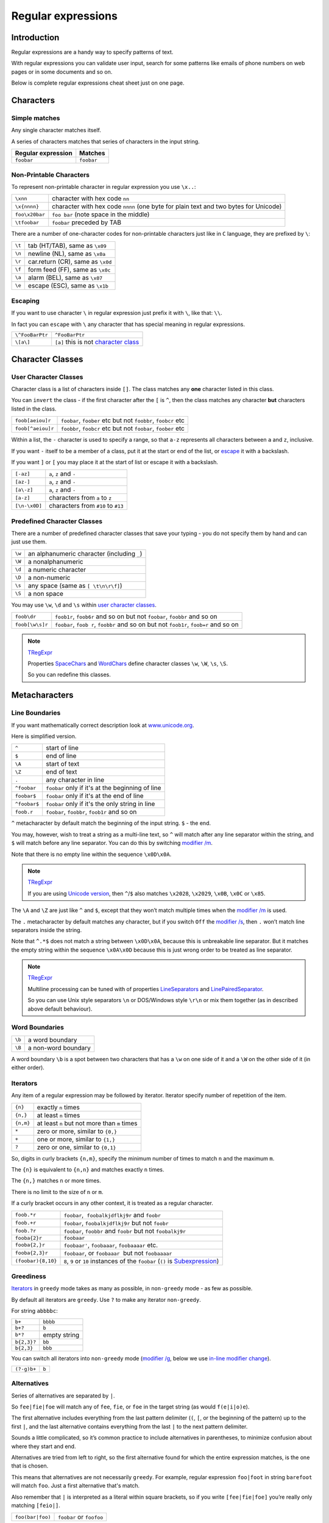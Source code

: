 Regular expressions
===================

Introduction
------------

Regular expressions are a handy way to specify patterns of
text.

With regular expressions you can validate user input, search for some
patterns like emails of phone numbers on web pages or in some documents
and so on.

Below is complete regular expressions cheat sheet just on one page.

Characters
----------

Simple matches
~~~~~~~~~~~~~~

Any single character matches itself.

A series of characters matches that series of characters in the input
string.

================== ======================
Regular expression Matches
================== ======================
``foobar``         ``foobar``
================== ======================

Non-Printable Characters
~~~~~~~~~~~~~~~~~~~~~~~~

To represent non-printable character in regular expression you use ``\x..``:

============== ====================================================================================
``\xnn``       character with hex code ``nn``
``\x{nnnn}``   character with hex code ``nnnn`` (one byte for plain text and two bytes for Unicode)
``foo\x20bar`` ``foo bar`` (note space in the middle)
``\tfoobar``   ``foobar`` preceded by TAB
============== ====================================================================================

There are a number of one-character codes for non-printable characters
just like in ``C`` language, they are prefixed by ``\``:

======== ==========================================================================
``\t``   tab (HT/TAB), same as ``\x09``
``\n``   newline (NL), same as ``\x0a``
``\r``   car.return (CR), same as ``\x0d``
``\f``   form feed (FF), same as ``\x0c``
``\a``   alarm (BEL), same as ``\x07``
``\e``   escape (ESC), same as ``\x1b``
======== ==========================================================================

.. _escape:

Escaping
~~~~~~~~

If you want to use character ``\`` in regular expression just
prefix it with ``\``, like that: ``\\``.

In fact you can ``escape`` with ``\`` any character that has special meaning
in regular expressions.

=============== ====================================================
``\^FooBarPtr`` ``^FooBarPtr``
``\[a\]``       ``[a]`` this is not `character class <#userclass>`__
=============== ====================================================

Character Classes
-----------------

.. _userclass:

User Character Classes
~~~~~~~~~~~~~~~~~~~~~~

Character class is a list of characters inside ``[]``.
The class matches any **one** character listed in this class.

You can ``invert`` the class - if the first character after the ``[`` is
``^``, then the class matches any character **but** characters listed
in the class.

================= =============================================================
``foob[aeiou]r``  ``foobar``, ``foober`` etc but not ``foobbr``, ``foobcr`` etc
``foob[^aeiou]r`` ``foobbr``, ``foobcr`` etc but not ``foobar``, ``foober`` etc
================= =============================================================

Within a list, the ``-`` character is used to specify a range, so that
``a-z`` represents all characters between ``a`` and ``z``, inclusive.

If you want ``-`` itself to be a member of a class, put it at the start
or end of the list, or `escape <#escape>`__ it with a backslash.

If you want ``]`` or ``[`` you may place it at the start of list or escape it
with a backslash.

============= ==================================
``[-az]``     ``a``, ``z`` and ``-``
``[az-]``     ``a``, ``z`` and ``-``
``[a\-z]``    ``a``, ``z`` and ``-``
``[a-z]``     characters from ``a`` to ``z``
``[\n-\x0D]`` characters from ``#10`` to ``#13``
============= ==================================

Predefined Character Classes
~~~~~~~~~~~~~~~~~~~~~~~~~~~~

There are a number of predefined character classes that save your
typing - you do not specify them by hand and can just use them.

======     =========================================
``\w``     an alphanumeric character (including ``_``)
``\W``     a nonalphanumeric
``\d``     a numeric character
``\D``     a non-numeric
``\s``     any space (same as ``[ \t\n\r\f]``)
``\S``     a non space
======     =========================================

You may use ``\w``, ``\d`` and ``\s`` within
`user character classes <User Character Classes_>`_.

=============== =====================================================================================
``foob\dr``     ``foob1r``, ``foob6r`` and so on but not ``foobar``, ``foobbr`` and so on
``foob[\w\s]r`` ``foobar``, ``foob r``, ``foobbr`` and so on but not ``foob1r``, ``foob=r`` and so on
=============== =====================================================================================

.. note::
    `TRegExpr <tregexpr.html>`__

    Properties
    `SpaceChars <tregexpr.html#spacechars>`_ and
    `WordChars <tregexpr.html#wordchars>`_ define
    character classes ``\w``, ``\W``, ``\s``, ``\S``.

    So you can redefine this classes.

Metacharacters
--------------

.. _lineseparators:

Line Boundaries
~~~~~~~~~~~~~~~

If you want mathematically correct description look at
`www.unicode.org <http://www.unicode.org/unicode/reports/tr18/>`__.

Here is simplified version.

============= ================================================
``^``         start of line
``$``         end of line
``\A``        start of text
``\Z``        end of text
``.``         any character in line
``^foobar``   ``foobar`` only if it's at the beginning of line
``foobar$``   ``foobar`` only if it's at the end of line
``^foobar$``  ``foobar`` only if it's the only string in line
``foob.r``    ``foobar``, ``foobbr``, ``foob1r`` and so on
============= ================================================

``^`` metacharacter by default match the
beginning of the input string. ``$`` - the end.

You may, however, wish to treat a string as a multi-line text,
so ``^`` will match after any line separator within the string,
and ``$`` will match before any line separator. You can do this by
switching `modifier /m <#m>`_.

Note that there is no empty line within the sequence ``\x0D\x0A``.

.. note::
    `TRegExpr <tregexpr.html>`__

    If you are using
    `Unicode version <tregexpr.html#unicode>`__, then ``^``/``$``
    also matches ``\x2028``, ``\x2029``, ``\x0B``, ``\x0C`` or ``\x85``.

The ``\A`` and ``\Z`` are just like ``^`` and ``$``, except that they
won’t match multiple times when the `modifier
/m <#m>`_ is used.

The ``.`` metacharacter by default matches any character, but if you
switch ``Off`` the `modifier /s <#s>`_, then
``.`` won’t match line separators inside the string.

Note that ``^.*$`` does not match a string between ``\x0D\x0A``,
because this is unbreakable line separator.
But it matches the empty string within the sequence ``\x0A\x0D`` because
this is just wrong order to be treated as line separator.

.. note::
    `TRegExpr <tregexpr.html>`__

    Multiline processing can be tuned with of properties
    `LineSeparators <tregexpr.html#lineseparators>`_ and
    `LinePairedSeparator <tregexpr.html#linepairedseparator>`_.

    So you can use Unix style separators ``\n`` or DOS/Windows style
    ``\r\n`` or mix them together (as in described above default behaviour).

Word Boundaries
~~~~~~~~~~~~~~~

====== ===================
``\b`` a word boundary
``\B`` a non-word boundary
====== ===================

A word boundary ``\b`` is a spot between two characters that has a
``\w`` on one side of it and a ``\W`` on the other side of it (in either
order).

.. _iterator:

Iterators
~~~~~~~~~

Any item of a regular expression may be followed by iterator.
Iterator specify number of repetition of the item.

========== ============================================================
``{n}``    exactly ``n`` times
``{n,}``   at least ``n`` times
``{n,m}``  at least ``n`` but not more than ``m`` times
``*``      zero or more, similar to ``{0,}``
``+``      one or more, similar to ``{1,}``
``?``      zero or one, similar to ``{0,1}``
========== ============================================================

So, digits in curly brackets ``{n,m}``, specify the minimum
number of times to match ``n`` and the maximum ``m``.

The ``{n}`` is equivalent to ``{n,n}`` and matches exactly ``n`` times.

The ``{n,}`` matches ``n`` or more times.

There is no limit to the size of ``n`` or ``m``.

If a curly bracket occurs in any other context, it is treated as a
regular character.

================== ========================================================================
``foob.*r``        ``foobar``,  ``foobalkjdflkj9r`` and ``foobr``
``foob.+r``        ``foobar``, ``foobalkjdflkj9r`` but not ``foobr``
``foob.?r``        ``foobar``, ``foobbr`` and ``foobr`` but not ``foobalkj9r``
``fooba{2}r``      ``foobaar``
``fooba{2,}r``     ``foobaar'``, ``foobaaar``, ``foobaaaar`` etc.
``fooba{2,3}r``    ``foobaar``, or ``foobaaar``  but not ``foobaaaar``
``(foobar){8,10}`` ``8``, ``9`` or ``10`` instances of the ``foobar`` (``()`` is `Subexpression <#subexpression>`__)
================== ========================================================================

.. _greedy:

Greediness
~~~~~~~~~~

`Iterators <#iterator>`_ in ``greedy`` mode takes as many as possible,
in ``non-greedy`` mode - as few as possible.

By default all iterators are ``greedy``.
Use ``?`` to make any iterator ``non-greedy``.

For string ``abbbbc``:

=========== ============
``b+``      ``bbbb``
``b+?``     ``b``
``b*?``     empty string
``b{2,3}?`` ``bb``
``b{2,3}``  ``bbb``
=========== ============

You can switch all iterators into ``non-greedy`` mode (`modifier /g <#g>`_,
below we use `in-line modifier change <#inlinemodifiers>`_).

============ ============
``(?-g)b+``  ``b``
============ ============

Alternatives
~~~~~~~~~~~~

Series of alternatives are separated by ``|``.

So ``fee|fie|foe`` will match any of ``fee``, ``fie``,
or ``foe`` in the target string (as would ``f(e|i|o)e``).

The first alternative includes everything from the last pattern delimiter (``(``,
``[``, or the beginning of the pattern) up to the first ``|``, and the
last alternative contains everything from the last ``|`` to the next
pattern delimiter.

Sounds a little complicated, so it’s common practice to include
alternatives in parentheses, to minimize confusion about where they
start and end.

Alternatives are tried from left to right, so the first alternative
found for which the entire expression matches, is the one that is
chosen.

This means that alternatives are not necessarily ``greedy``. For
example, regular expression ``foo|foot`` in string ``barefoot`` will match ``foo``.
Just a first alternative that's match.

Also remember that ``|`` is interpreted as a literal within square
brackets, so if you write ``[fee|fie|foe]`` you’re really only matching
``[feio|]``.

================ ========================
``foo(bar|foo)`` ``foobar`` or ``foofoo``
================ ========================

.. _subexpression:

Subexpressions
~~~~~~~~~~~~~~

The brackets ``( ... )`` may also be used to define regular expression
subexpressions.

.. note::
    `TRegExpr <tregexpr.html>`__

    Subexpression positions, lengths and actual values will be in
    `MatchPos <tregexpr.html#matchpos>`_,
    `MatchLen <tregexpr.html#matchlen>`_ and
    `Match <tregexpr.html#match>`_.

    You can substitute them with
    `Substitute <tregexpr.html#substitute>`_.

Subexpressions are numbered from left to right by their
opening parenthesis (including nested subexpressions).

First subexpression has number ``1``.
Whole regular expression has number ``0``.

.. note::

    regular expression ``(foo(bar))``

    for input string ``foobar``:

    =================== ==========
    ``subexpression 0`` ``foobar``
    ``subexpression 1`` ``foobar``
    ``subexpression 2`` ``bar``
    =================== ==========

Backreferences
~~~~~~~~~~~~~~

Metacharacters ``\1`` through ``\9`` are interpreted as backreferences.
``\n`` matches previously matched subexpression ``n``.

=========== ============================
``(.)\1+``  ``aaaa`` and ``cc``
``(.+)\1+`` also ``abab`` and ``123123``
=========== ============================

 ``(['"]?)(\d+)\1`` matchs ``"13"`` (in double quotes), or ``'4'`` (in
single quotes) or ``77`` (without quotes) etc

Modifiers
---------

Modifiers are for changing behaviour of regular expressions.

You can set modifiers globally in your system or change inside the the
regular expression using the `(?imsxr-imsxr) <#inlinemodifiers>`_.

.. note::
    `TRegExpr <tregexpr.html>`__

    To change modifiers use
    `ModifierStr <tregexpr.html#modifierstr>`__
    or appropriate ``TRegExpr`` properties
    `Modifier* <tregexpr.html#modifieri>`__.

    The default values are defined in `global
    variables <tregexpr.html#global-constants>`_. For example global variable
    ``RegExprModifierX`` defines default value for ``ModifierX`` property.

.. _i:

i, case-insensitive
~~~~~~~~~~~~~~~~~~~

Case-insensitive. Use installed in you system
locale settings, see also
`InvertCase <tregexpr.html#invertcase>`__.

.. _m:

m, multi-line strings
~~~~~~~~~~~~~~~~~~~~~

Treat string as multiple lines. So ``^`` and ``$`` matches the start or end
of any line anywhere within the string.

See also `Line
separators <tregexpr.html#lineseparators>`_.

.. _s:

s, single line strings
~~~~~~~~~~~~~~~~~~~~~~

Treat string as single line. So ``.`` matches any
character whatsoever, even a line separators.

See also `Line
separators <tregexpr.html#lineseparators>`_, which it
normally would not match.

.. _g:

g, greediness
~~~~~~~~~~~~~

`TRegExpr <index.html>`__ only modifier.

Switching it ``Off`` you’ll switch
`iterators <#iterator>`__ into `non-greedy <#greedy>`__ mode.

So, if modifier ``/g`` is ``Off`` then ``+`` works as ``+?``,
``*`` as ``*?`` and so on.

By default this modifier is ``On``.

.. _x:

x, eXtended syntax
~~~~~~~~~~~~~~~~~~

Allows to comment regular expression and break them up into
multiple lines.

If the modifier is ``On`` we ignore all whitespaces that
is neither backslashed nor within a character class.

And the ``#`` character separates comments.

Notice that you can use empty lines to format regular expression for
better readability:

.. code-block:: text

    (
    (abc) # comment 1
    #
    (efg) # comment 2
    )

This also means that if you want real whitespace or ``#`` characters in
the pattern (outside a character class, where they are unaffected by
``/x``), you’ll either have to escape them or encode them using
octal or hex escapes.

.. _r:

r, Russian ranges
~~~~~~~~~~~~~~~~~

`TRegExpr <index.html>`__ only modifier.

In Russian ASCII table characters ``ё``/``Ё`` are placed separately
from others.

Big and small Russian characters are in separated ranges, this is the same
as with English characters but nevertheless I wanted some short form.

With this modifier instead of ``[а-яА-ЯёЁ]`` you can write ``[а-Я]`` if
you need all Russian characters.

When the modifier is ``On``:

======= =======================================
``а-я`` chars from ``а`` to ``я`` and ``ё``
``А-Я`` chars from ``А`` to ``Я`` and ``Ё``
``а-Я`` all russian symbols
======= =======================================

The modifier is set `On` by default.

Extensions
----------

.. _lookahead:

(?=<lookahead>)
~~~~~~~~~~~~~~~

``Look ahead`` assertion. It checks input for the regular expression
``<look-ahead>``, but do not capture it.

.. note::
    `TRegExpr <tregexpr.html>`__

    Look-ahead is not implemented in TRegExpr.

    In many cases you can replace ``look ahead`` with
    `Sub-expression <#subexpression>`_ and just ignore what will be
    captured in this subexpression.

    For example ``(blah)(?=foobar)(blah)`` is the same as ``(blah)(foobar)(blah)``.
    But in the latter version you have to exclude the middle sub-expression
    manually - use ``Match[1] + Match[3]`` and ignore ``Match[2]``.

    This is just not so convenient as in the former version where you can use
    whole ``Match[0]`` because captured by ``look ahead`` part would not be
    included in the regular expression match.

.. _inlinemodifiers:

(?imsgxr-imsgxr)
~~~~~~~~~~~~~~~~

You may use it inside regular expression for modifying modifiers by the fly.

This can be especially handy because it has local scope in a regular
expression. It affects only that part of regular expression that follows
``(?imsgxr-imsgxr)`` operator.

And if it's inside subexpression it will
affect only this subexpression - specifically the part of the subexpression
that follows after the operator. So in ``((?i)Saint)-Petersburg`` it affects
only subexpression ``((?i)Saint)`` so it will match ``saint-Petersburg``
but not ``saint-petersburg``.

============================= ==================================================
``(?i)Saint-Petersburg``      ``Saint-petersburg`` and ``Saint-Petersburg``
``(?i)Saint-(?-i)Petersburg`` ``Saint-Petersburg`` but not ``Saint-petersburg``
``(?i)(Saint-)?Petersburg``   ``Saint-petersburg`` and ``saint-petersburg``
``((?i)Saint-)?Petersburg``   ``saint-Petersburg``, but not ``saint-petersburg``
============================= ==================================================

(?#text)
~~~~~~~~

A comment, the text is ignored.

Note that the comment is closed by
the nearest ``)``, so there is no way to put a literal ``)`` in
the comment.

Afterword
---------

In the `FAQ <faq.html>`_ you can learn from others users problems.

You can play with regular expressions using compiled for Windows
`REStudio <https://github.com/masterandrey/TRegExpr/releases/download/0.952b/REStudio.exe>`_.


